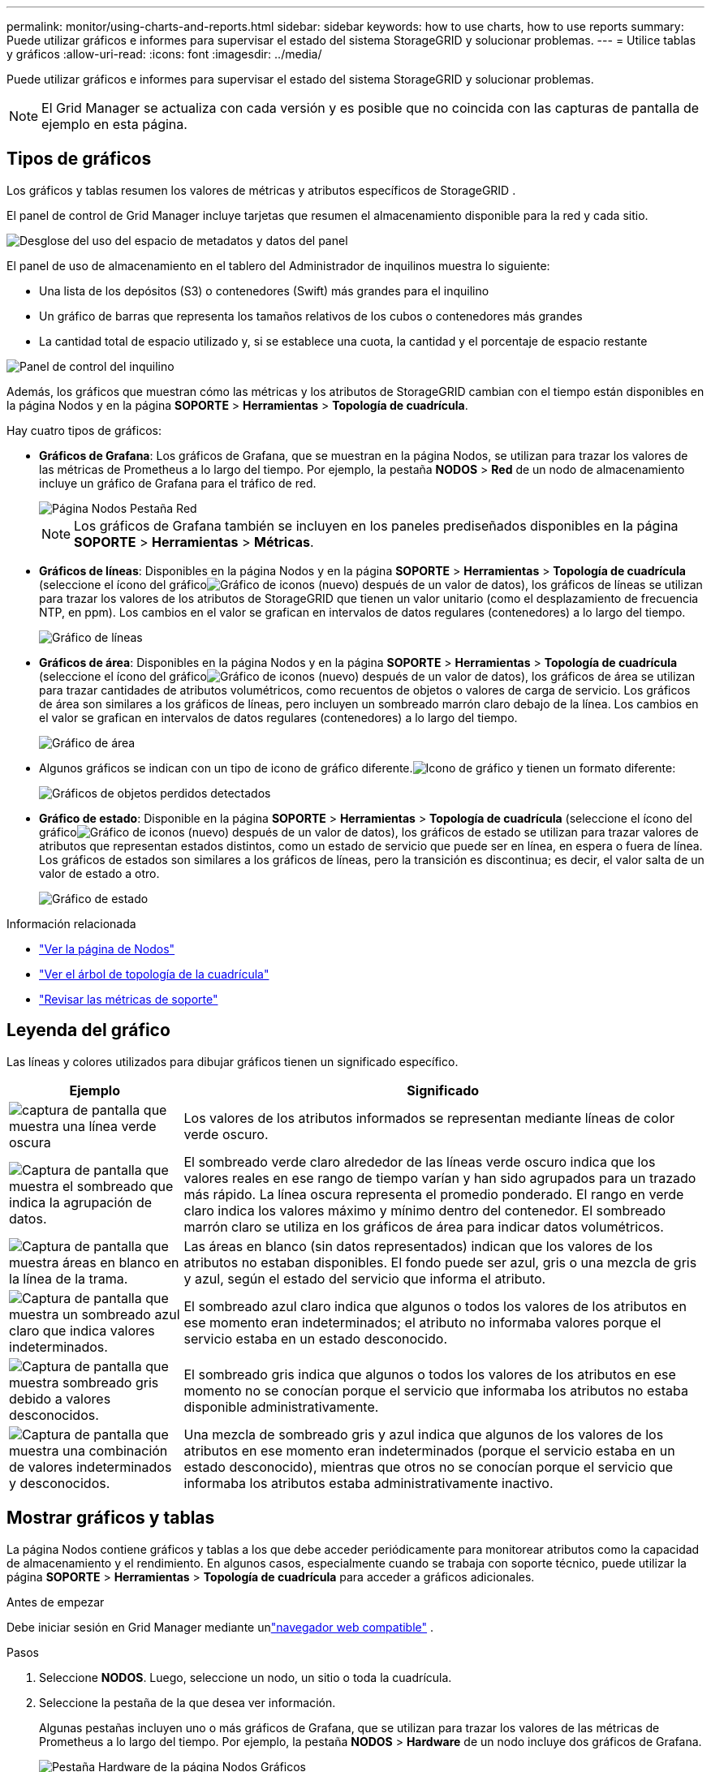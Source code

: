 ---
permalink: monitor/using-charts-and-reports.html 
sidebar: sidebar 
keywords: how to use charts, how to use reports 
summary: Puede utilizar gráficos e informes para supervisar el estado del sistema StorageGRID y solucionar problemas. 
---
= Utilice tablas y gráficos
:allow-uri-read: 
:icons: font
:imagesdir: ../media/


[role="lead"]
Puede utilizar gráficos e informes para supervisar el estado del sistema StorageGRID y solucionar problemas.


NOTE: El Grid Manager se actualiza con cada versión y es posible que no coincida con las capturas de pantalla de ejemplo en esta página.



== Tipos de gráficos

Los gráficos y tablas resumen los valores de métricas y atributos específicos de StorageGRID .

El panel de control de Grid Manager incluye tarjetas que resumen el almacenamiento disponible para la red y cada sitio.

image::../media/dashboard_data_and_metadata_space_usage_breakdown.png[Desglose del uso del espacio de metadatos y datos del panel]

El panel de uso de almacenamiento en el tablero del Administrador de inquilinos muestra lo siguiente:

* Una lista de los depósitos (S3) o contenedores (Swift) más grandes para el inquilino
* Un gráfico de barras que representa los tamaños relativos de los cubos o contenedores más grandes
* La cantidad total de espacio utilizado y, si se establece una cuota, la cantidad y el porcentaje de espacio restante


image::../media/tenant_dashboard_with_buckets.png[Panel de control del inquilino]

Además, los gráficos que muestran cómo las métricas y los atributos de StorageGRID cambian con el tiempo están disponibles en la página Nodos y en la página *SOPORTE* > *Herramientas* > *Topología de cuadrícula*.

Hay cuatro tipos de gráficos:

* *Gráficos de Grafana*: Los gráficos de Grafana, que se muestran en la página Nodos, se utilizan para trazar los valores de las métricas de Prometheus a lo largo del tiempo.  Por ejemplo, la pestaña *NODOS* > *Red* de un nodo de almacenamiento incluye un gráfico de Grafana para el tráfico de red.
+
image::../media/nodes_page_network_tab.png[Página Nodos Pestaña Red]

+

NOTE: Los gráficos de Grafana también se incluyen en los paneles prediseñados disponibles en la página *SOPORTE* > *Herramientas* > *Métricas*.

* *Gráficos de líneas*: Disponibles en la página Nodos y en la página *SOPORTE* > *Herramientas* > *Topología de cuadrícula* (seleccione el ícono del gráficoimage:../media/icon_chart_new_for_11_5.png["Gráfico de iconos (nuevo)"] después de un valor de datos), los gráficos de líneas se utilizan para trazar los valores de los atributos de StorageGRID que tienen un valor unitario (como el desplazamiento de frecuencia NTP, en ppm).  Los cambios en el valor se grafican en intervalos de datos regulares (contenedores) a lo largo del tiempo.
+
image::../media/line_graph.gif[Gráfico de líneas]

* *Gráficos de área*: Disponibles en la página Nodos y en la página *SOPORTE* > *Herramientas* > *Topología de cuadrícula* (seleccione el ícono del gráficoimage:../media/icon_chart_new_for_11_5.png["Gráfico de iconos (nuevo)"] después de un valor de datos), los gráficos de área se utilizan para trazar cantidades de atributos volumétricos, como recuentos de objetos o valores de carga de servicio.  Los gráficos de área son similares a los gráficos de líneas, pero incluyen un sombreado marrón claro debajo de la línea.  Los cambios en el valor se grafican en intervalos de datos regulares (contenedores) a lo largo del tiempo.
+
image::../media/area_graph.gif[Gráfico de área]

* Algunos gráficos se indican con un tipo de icono de gráfico diferente.image:../media/icon_chart_new_for_11_5.png["Icono de gráfico"] y tienen un formato diferente:
+
image::../media/charts_lost_object_detected.png[Gráficos de objetos perdidos detectados]

* *Gráfico de estado*: Disponible en la página *SOPORTE* > *Herramientas* > *Topología de cuadrícula* (seleccione el ícono del gráficoimage:../media/icon_chart_new_for_11_5.png["Gráfico de iconos (nuevo)"] después de un valor de datos), los gráficos de estado se utilizan para trazar valores de atributos que representan estados distintos, como un estado de servicio que puede ser en línea, en espera o fuera de línea.  Los gráficos de estados son similares a los gráficos de líneas, pero la transición es discontinua; es decir, el valor salta de un valor de estado a otro.
+
image::../media/state_graph.gif[Gráfico de estado]



.Información relacionada
* link:viewing-nodes-page.html["Ver la página de Nodos"]
* link:viewing-grid-topology-tree.html["Ver el árbol de topología de la cuadrícula"]
* link:reviewing-support-metrics.html["Revisar las métricas de soporte"]




== Leyenda del gráfico

Las líneas y colores utilizados para dibujar gráficos tienen un significado específico.

[cols="1a,3a"]
|===
| Ejemplo | Significado 


 a| 
image:../media/dark_green_chart_line.gif["captura de pantalla que muestra una línea verde oscura"]
 a| 
Los valores de los atributos informados se representan mediante líneas de color verde oscuro.



 a| 
image:../media/light_green_chart_line.gif["Captura de pantalla que muestra el sombreado que indica la agrupación de datos."]
 a| 
El sombreado verde claro alrededor de las líneas verde oscuro indica que los valores reales en ese rango de tiempo varían y han sido agrupados para un trazado más rápido.  La línea oscura representa el promedio ponderado.  El rango en verde claro indica los valores máximo y mínimo dentro del contenedor.  El sombreado marrón claro se utiliza en los gráficos de área para indicar datos volumétricos.



 a| 
image:../media/no_data_plotted_chart.gif["Captura de pantalla que muestra áreas en blanco en la línea de la trama."]
 a| 
Las áreas en blanco (sin datos representados) indican que los valores de los atributos no estaban disponibles.  El fondo puede ser azul, gris o una mezcla de gris y azul, según el estado del servicio que informa el atributo.



 a| 
image:../media/light_blue_chart_shading.gif["Captura de pantalla que muestra un sombreado azul claro que indica valores indeterminados."]
 a| 
El sombreado azul claro indica que algunos o todos los valores de los atributos en ese momento eran indeterminados; el atributo no informaba valores porque el servicio estaba en un estado desconocido.



 a| 
image:../media/gray_chart_shading.gif["Captura de pantalla que muestra sombreado gris debido a valores desconocidos."]
 a| 
El sombreado gris indica que algunos o todos los valores de los atributos en ese momento no se conocían porque el servicio que informaba los atributos no estaba disponible administrativamente.



 a| 
image:../media/gray_blue_chart_shading.gif["Captura de pantalla que muestra una combinación de valores indeterminados y desconocidos."]
 a| 
Una mezcla de sombreado gris y azul indica que algunos de los valores de los atributos en ese momento eran indeterminados (porque el servicio estaba en un estado desconocido), mientras que otros no se conocían porque el servicio que informaba los atributos estaba administrativamente inactivo.

|===


== Mostrar gráficos y tablas

La página Nodos contiene gráficos y tablas a los que debe acceder periódicamente para monitorear atributos como la capacidad de almacenamiento y el rendimiento.  En algunos casos, especialmente cuando se trabaja con soporte técnico, puede utilizar la página *SOPORTE* > *Herramientas* > *Topología de cuadrícula* para acceder a gráficos adicionales.

.Antes de empezar
Debe iniciar sesión en Grid Manager mediante unlink:../admin/web-browser-requirements.html["navegador web compatible"] .

.Pasos
. Seleccione *NODOS*.  Luego, seleccione un nodo, un sitio o toda la cuadrícula.
. Seleccione la pestaña de la que desea ver información.
+
Algunas pestañas incluyen uno o más gráficos de Grafana, que se utilizan para trazar los valores de las métricas de Prometheus a lo largo del tiempo.  Por ejemplo, la pestaña *NODOS* > *Hardware* de un nodo incluye dos gráficos de Grafana.

+
image::../media/nodes_page_hardware_tab_graphs.png[Pestaña Hardware de la página Nodos Gráficos]

. Opcionalmente, coloque el cursor sobre el gráfico para ver valores más detallados para un punto particular en el tiempo.
+
image::../media/nodes_page_memory_usage_details.png[Detalles del uso de memoria de la página de nodos]

. Según sea necesario, a menudo puede mostrar un gráfico para un atributo o métrica específicos.  Desde la tabla en la página Nodos, seleccione el ícono del gráficoimage:../media/icon_chart_new_for_11_5.png["Icono de gráfico"] a la derecha del nombre del atributo.
+

NOTE: Los gráficos no están disponibles para todas las métricas y atributos.

+
*Ejemplo 1*: Desde la pestaña Objetos de un nodo de almacenamiento, puede seleccionar el ícono del gráficoimage:../media/icon_chart_new_for_11_5.png["Icono de gráfico"] para ver el número total de consultas exitosas al almacén de metadatos para el nodo de almacenamiento.

+
image::../media/nodes_page_objects_successful_metadata_queries.png[Consultas de metadatos exitosas]

+
image::../media/nodes_page-objects_chart_successful_metadata_queries.png[Gráficos de consultas de metadatos exitosas]

+
*Ejemplo 2*: Desde la pestaña Objetos de un nodo de almacenamiento, puede seleccionar el ícono del gráficoimage:../media/icon_chart_new_for_11_5.png["Icono de gráfico"] para ver el gráfico de Grafana del recuento de objetos perdidos detectados a lo largo del tiempo.

+
image::../media/object_count_table.png[Tabla de recuento de objetos]

+
image::../media/charts_lost_object_detected.png[Gráficos de objetos perdidos detectados]

. Para mostrar gráficos de atributos que no se muestran en la página Nodo, seleccione *SOPORTE* > *Herramientas* > *Topología de cuadrícula*.
. Seleccione *_nodo de cuadrícula_* > *_componente o servicio_* > *Descripción general* > *Principal*.
+
image::../media/nms_chart.gif[captura de pantalla descrita por el texto circundante]

. Seleccione el icono del gráficoimage:../media/icon_chart_new_for_11_5.png["Icono de gráfico"] junto al atributo.
+
La pantalla cambia automáticamente a la página *Informes* > *Gráficos*.  El gráfico muestra los datos del atributo durante el último día.





== Generar gráficos

Los gráficos muestran una representación gráfica de los valores de los datos de atributos.  Puede informar sobre un sitio de centro de datos, un nodo de red, un componente o un servicio.

.Antes de empezar
* Debe iniciar sesión en Grid Manager mediante unlink:../admin/web-browser-requirements.html["navegador web compatible"] .
* Tieneslink:../admin/admin-group-permissions.html["permisos de acceso específicos"] .


.Pasos
. Seleccione *SOPORTE* > *Herramientas* > *Topología de cuadrícula*.
. Seleccione *_nodo de cuadrícula_* > *_componente o servicio_* > *Informes* > *Gráficos*.
. Seleccione el atributo sobre el que desea informar de la lista desplegable *Atributo*.
. Para forzar que el eje Y comience en cero, desmarque la casilla de verificación *Escala vertical*.
. Para mostrar valores con total precisión, seleccione la casilla de verificación *Datos sin procesar*, o para redondear los valores a un máximo de tres decimales (por ejemplo, para atributos informados como porcentajes), desmarque la casilla de verificación *Datos sin procesar*.
. Seleccione el período de tiempo sobre el que desea informar en la lista desplegable *Consulta rápida*.
+
Seleccione la opción Consulta personalizada para seleccionar un rango de tiempo específico.

+
El gráfico aparece después de unos momentos.  Deje pasar varios minutos para la tabulación de rangos de tiempo largos.

. Si seleccionó Consulta personalizada, personalice el período de tiempo para el gráfico ingresando la *Fecha de inicio* y la *Fecha de finalización*.
+
Utilice el formato `_YYYY/MM/DDHH:MM:SS_` en hora local.  Se requieren ceros a la izquierda para que coincida con el formato.  Por ejemplo, 2017/4/6 7:30:00 no pasa la validación.  El formato correcto es: 2017/04/06 07:30:00.

. Seleccione *Actualizar*.
+
Se genera un gráfico después de unos segundos.  Deje pasar varios minutos para la tabulación de rangos de tiempo largos.  Dependiendo del período de tiempo establecido para la consulta, se muestra un informe de texto sin procesar o un informe de texto agregado.


